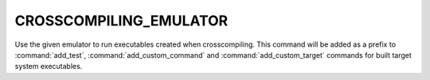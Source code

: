 CROSSCOMPILING_EMULATOR
-----------------------

Use the given emulator to run executables created when crosscompiling.  This
command will be added as a prefix to :command:`add_test`, :command:`add_custom_command`
and :command:`add_custom_target` commands for built target system executables.
